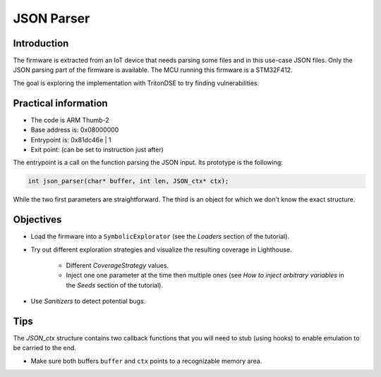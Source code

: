 JSON Parser
===========

Introduction
------------

The firmware is extracted from an IoT device that needs parsing some files
and in this use-case JSON files. Only the JSON parsing part of the firmware
is available. The MCU running this firmware is a STM32F412.

The goal is exploring the implementation with TritonDSE to try finding vulnerabilities.

.. raw:: html

    <div style="text-align: center;"><a href="../../_static/bugged_json_parser.bin"><i class="fa fa-download fa-lg"></i><br/>binary</a></div><br/>


Practical information
---------------------

* The code is ARM Thumb-2
* Base address is: 0x08000000
* Entrypoint is: 0x81dc46e | 1
* Exit point: (can be set to instruction just after)

The entrypoint is a call on the function parsing the JSON input.
Its prototype is the following:

.. code-block:: c

	int json_parser(char* buffer, int len, JSON_ctx* ctx);

While the two first parameters are straightforward. The third is an
object for which we don't know the exact structure.

Objectives
----------

* Load the firmware into a ``SymbolicExplorator`` (see the `Loaders` section of the tutorial).

* Try out different exploration strategies and visualize the resulting coverage in Lighthouse.

	- Different `CoverageStrategy` values.
	- Inject one one parameter at the time then multiple ones (see `How to inject arbitrary variables` in the `Seeds` section of the tutorial).

* Use `Sanitizers` to detect potential bugs.

Tips
----

The `JSON_ctx` structure contains two callback functions that you will need to stub (using hooks) to enable emulation to be carried to the end.

* Make sure both buffers ``buffer`` and ``ctx`` points to a recognizable memory area.


